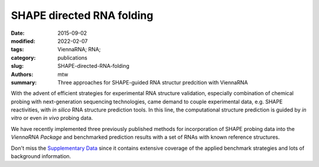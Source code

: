 SHAPE directed RNA folding
##########################

:date: 2015-09-02
:modified: 2022-02-07
:tags: ViennaRNA; RNA;
:category: publications
:slug: SHAPE-directed-RNA-folding
:authors: mtw
:summary: Three approaches for SHAPE-guided RNA structur predcition with ViennaRNA

.. role:: link-flat-strong(link)
  :class: m-flat m-text m-strong

.. role:: link-flat(link)
  :class: m-flat m-text

.. role:: ul
  :class: m-text m-ul

.. role:: doi(link)
  :class: doi

With the advent of efficient strategies for experimental RNA structure
validation, especially combination of chemical probing with next-generation
sequencing technologies, came demand to couple experimental data,
e.g. SHAPE reactivities, with *in silico* RNA structure prediction tools. In
this line, the computational structure prediction is guided by *in vitro* or
even *in vivo* probing data.

We have recently implemented three previously published methods for
incorporation of SHAPE probing data into the *ViennaRNA Package* and
benchmarked prediction results with a set of RNAs with known reference
structures.

Don't miss the `Supplementary Data <http://bioinformatics.oxfordjournals.org/content/early/2015/09/23/bioinformatics.btv523/suppl/DC1>`_
since it contains extensive coverage of the applied benchmark strategies
and lots of background information.

.. block-default:: Abstract

  **Summary:** Chemical mapping experiments allow for nucleotide resolution
  assessment of RNA structure. We demonstrate that different strategies of
  integrating probing data with thermodynamics-based RNA secondary
  structure prediction algorithms can be implemented by means of soft
  constraints. This amounts to incorporating suitable pseudo-energies into
  the standard energy model for RNA secondary structures. As a showcase
  application for this new feature of the ViennaRNA Package we compare
  three distinct, previously published strategies to utilize SHAPE
  reactivities for structure prediction. The new tool is benchmarked on a
  set of RNAs with known reference structure.

  **Availability and implementation:** The capability for SHAPE directed RNA
  folding is part of the upcoming release of the ViennaRNA Package 2.2, for
  which a preliminary release is already freely available at
  <http://www.tbi.univie.ac.at/RNA>.



.. block-info:: Reference

    | :link-flat-strong:`SHAPE directed RNA folding <http://bioinformatics.oxfordjournals.org/content/early/2015/09/23/bioinformatics.btv523.abstract>`
    | Ronny Lorenz, Dominik Luntzer, Ivo L. Hofacker, Peter F. Stadler, Michael T. Wolfinger
    | *Bioinformatics* 32: 145–47 (2016) | :doi:`doi:10.1093/bioinformatics/btv523 <https://doi.org/10.1093/bioinformatics/btv523>` | :link-flat:`PDF <{static}/files/papers/Lorenz-2016a.pdf>`


.. block-info:: Citations

    .. container:: m-label

        .. raw:: html

          <span class="__dimensions_badge_embed__" data-doi="10.1093/bioinformatics/btv523" data-style="small_rectangle"></span><script async src="https://badge.dimensions.ai/badge.js" charset="utf-8"></script>

    .. container:: m-label

        .. raw:: html

          <script type="text/javascript" src="https://d1bxh8uas1mnw7.cloudfront.net/assets/embed.js"></script><div class="altmetric-embed" data-badge-type="2" data-badge-popover="bottom" data-doi="10.1093/bioinformatics/btv523"></div>
